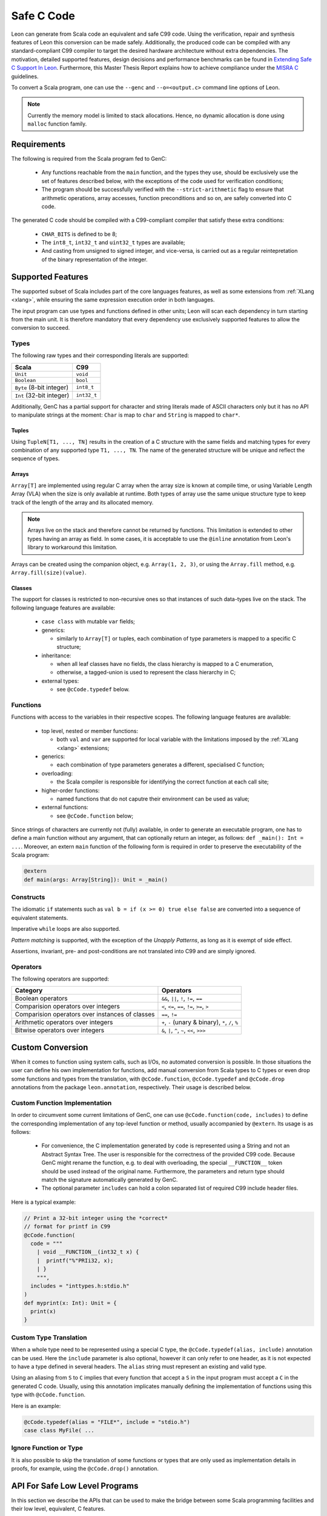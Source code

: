 .. _genc:

Safe C Code
===========

Leon can generate from Scala code an equivalent and safe C99 code. Using the verification, repair and
synthesis features of Leon this conversion can be made safely. Additionally, the produced code can be
compiled with any standard-compliant C99 compiler to target the desired hardware architecture
without extra dependencies. The motivation, detailed supported features, design decisions and performance
benchmarks can be found in `Extending Safe C Support In Leon
<https://infoscience.epfl.ch/record/227942/files/Extending%20Safe%20C%20Support%20In%20Leon.pdf>`_.
Furthermore, this Master Thesis Report explains how to achieve compliance under the `MISRA C
<https://en.wikipedia.org/wiki/MISRA_C>`_ guidelines.

To convert a Scala program, one can use the ``--genc`` and ``--o=<output.c>`` command line options
of Leon.

.. NOTE::
  Currently the memory model is limited to stack allocations. Hence, no dynamic allocation
  is done using ``malloc`` function family.


Requirements
------------

The following is required from the Scala program fed to GenC:

 - Any functions reachable from the ``main`` function, and the types they use,
   should be exclusively use the set of features described below, with the
   exceptions of the code used for verification conditions;

 - The program should be successfully verified with the ``--strict-arithmetic``
   flag to ensure that arithmetic operations, array accesses, function
   preconditions and so on, are safely converted into C code.


The generated C code should be compiled with a C99-compliant compiler that
satisfy these extra conditions:

 - ``CHAR_BITS`` is defined to be 8;

 - The ``int8_t``, ``int32_t`` and ``uint32_t`` types are available;

 - And casting from unsigned to signed integer, and vice-versa, is carried out
   as a regular reintepretation of the binary representation of the integer.

Supported Features
------------------

The supported subset of Scala includes part of the core languages features, as well as some
extensions from :ref:`XLang <xlang>`, while ensuring the same expression execution order in both
languages.

The input program can use types and functions defined in other units; Leon will scan each dependency
in turn starting from the main unit. It is therefore mandatory that every dependency use exclusively
supported features to allow the conversion to succeed.

Types
*****

The following raw types and their corresponding literals are supported:

.. list-table::
  :header-rows: 1

  * - Scala
    - C99
  * - ``Unit``
    - ``void``
  * - ``Boolean``
    - ``bool``
  * - ``Byte`` (8-bit integer)
    - ``int8_t``
  * - ``Int`` (32-bit integer)
    - ``int32_t``

Additionally, GenC has a partial support for character and string literals made
of ASCII characters only but it has no API to manipulate strings at the moment:
``Char`` is map to ``char`` and ``String`` is mapped to ``char*``.

Tuples
^^^^^^

Using ``TupleN[T1, ..., TN]`` results in the creation of a C structure with the
same fields and matching types for every combination of any supported type
``T1, ..., TN``. The name of the generated structure will be unique and reflect
the sequence of types.


Arrays
^^^^^^

``Array[T]`` are implemented using regular C array when the array size is known at compile time, or
using Variable Length Array (VLA) when the size is only available at runtime. Both types of array
use the same unique structure type to keep track of the length of the array and its allocated
memory.

.. NOTE::

  Arrays live on the stack and therefore cannot be returned by functions. This limitation is
  extended to other types having an array as field. In some cases, it is acceptable to use the
  ``@inline`` annotation from Leon's library to workaround this limitation.


Arrays can be created using the companion object, e.g. ``Array(1, 2, 3)``, or using the
``Array.fill`` method, e.g. ``Array.fill(size)(value)``.


Classes
^^^^^^^

The support for classes is restricted to non-recursive ones so that instances
of such data-types live on the stack. The following language features are available:

  - ``case class`` with mutable ``var`` fields;

  - generics:

    + similarly to ``Array[T]`` or tuples, each combination of type parameters
      is mapped to a specific C structure;

  - inheritance:

    + when all leaf classes have no fields, the class hierarchy is mapped to a
      C enumeration,

    + otherwise, a tagged-union is used to represent the class hierarchy in C;

  - external types:

    + see ``@cCode.typedef`` below.


Functions
*********

Functions with access to the variables in their respective scopes.  The
following language features are available:

  - top level, nested or member functions:

    + both ``val`` and ``var`` are supported for local variable with the limitations imposed by
      the :ref:`XLang <xlang>` extensions;

  - generics:

    + each combination of type parameters generates a different, specialised C function;

  - overloading:

    + the Scala compiler is responsible for identifying the correct function at each call site;

  - higher-order functions:

    + named functions that do not caputre their environment can be used as value;

  - external functions:

    + see ``@cCode.function`` below;

Since strings of characters are currently not (fully) available, in order to generate an executable
program, one has to define a main function without any argument, that can optionally return an
integer, as follows: ``def _main(): Int = ...``. Moreover, an extern ``main`` function of the
following form is required in order to preserve the executability of the Scala program:

.. code-block:: scala

    @extern
    def main(args: Array[String]): Unit = _main()


Constructs
**********

The idiomatic ``if`` statements such as ``val b = if (x >= 0) true else false`` are converted into
a sequence of equivalent statements.

Imperative ``while`` loops are also supported.

*Pattern matching* is supported, with the exception of the *Unapply
Patterns*, as long as it is exempt of side effect.

Assertions, invariant, pre- and post-conditions are not translated into C99 and are simply ignored.


Operators
*********

The following operators are supported:

.. list-table::
  :header-rows: 1

  * - Category
    - Operators
  * - Boolean operators
    - ``&&``, ``||``, ``!``, ``!=``, ``==``
  * - Comparision operators over integers
    - ``<``, ``<=``, ``==``, ``!=``, ``>=``, ``>``
  * - Comparision operators over instances of classes
    - ``==``, ``!=``
  * - Arithmetic operators over integers
    - ``+``, ``-`` (unary & binary), ``*``, ``/``, ``%``
  * - Bitwise operators over integers
    - ``&``, ``|``, ``^``, ``~``, ``<<``, ``>>>``


Custom Conversion
-----------------

When it comes to function using system calls, such as I/Os, no automated conversion is possible. In
those situations the user can define his own implementation for functions, add manual conversion
from Scala types to C types or even drop some functions and types from the translation, with
``@cCode.function``, ``@cCode.typedef`` and ``@cCode.drop`` annotations from the package
``leon.annotation``, respectively. Their usage is described below.


Custom Function Implementation
******************************

In order to circumvent some current limitations of GenC, one can use ``@cCode.function(code,
includes)`` to define the corresponding implementation of any top-level function or method, usually
accompanied by ``@extern``. Its usage is as follows:

  * For convenience, the C implementation generated by ``code`` is represented using a String and
    not an Abstract Syntax Tree. The user is responsible for the correctness of the provided C99
    code.  Because GenC might rename the function, e.g. to deal with overloading, the special
    ``__FUNCTION__`` token should be used instead of the original name. Furthermore, the parameters
    and return type should match the signature automatically generated by GenC.

  * The optional parameter ``includes`` can hold a colon separated list of required C99 include
    header files.

Here is a typical example:

.. code-block:: scala

    // Print a 32-bit integer using the *correct*
    // format for printf in C99
    @cCode.function(
      code = """
        | void __FUNCTION__(int32_t x) {
        |  printf("%"PRIi32, x);
        | }
        """,
      includes = "inttypes.h:stdio.h"
    )
    def myprint(x: Int): Unit = {
      print(x)
    }


Custom Type Translation
***********************

When a whole type need to be represented using a special C type, the ``@cCode.typedef(alias,
include)`` annotation can be used. Here the ``include`` parameter is also optional, however it can
only refer to one header, as it is not expected to have a type defined in several headers. The
``alias`` string must represent an existing and valid type.

Using an aliasing from ``S`` to ``C`` implies that every function that accept a ``S`` in the input
program must accept a ``C`` in the generated C code. Usually, using this annotation implicates
manually defining the implementation of functions using this type with ``@cCode.function``.

Here is an example:

.. code-block:: scala

    @cCode.typedef(alias = "FILE*", include = "stdio.h")
    case class MyFile( ...


Ignore Function or Type
***********************

It is also possible to skip the translation of some functions or types that are only used as
implementation details in proofs, for example, using the ``@cCode.drop()`` annotation.


API For Safe Low Level Programs
-------------------------------

In this section we describe the APIs that can be used to make the bridge between some Scala
programming facilities and their low level, equivalent, C features.


I/Os
****

Similarly to Scala's ``scala.io.StdIn`` and ``scala.io.StdOut``, Leon provides ``leon.io.StdIn`` and
``leon.io.StdOut``. These two APIs are provided with equivalent C code for easy translation with
GenC, but are also shaped to allow users to write proofs in a non-deterministic environment.


Furthermore, Leon provides ``leon.io.FileInputStream`` to read data and
``leon.io.FileOutputStream`` to write data to a file with a C99 compatible API.

.. NOTE::

    It is important that you close the stream after it was created or your C
    application might leak resources.


